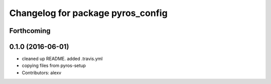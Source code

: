 ^^^^^^^^^^^^^^^^^^^^^^^^^^^^^^^^^^
Changelog for package pyros_config
^^^^^^^^^^^^^^^^^^^^^^^^^^^^^^^^^^

Forthcoming
-----------

0.1.0 (2016-06-01)
------------------
* cleaned up README. added .travis.yml
* copying files from pyros-setup
* Contributors: alexv
